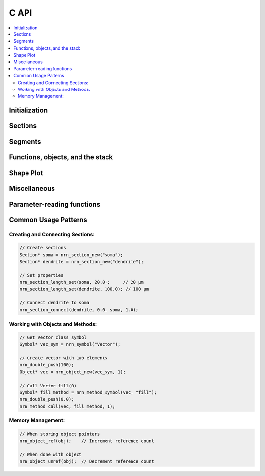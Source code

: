 C API
=====

.. contents::
    :local:
    :depth: 2

Initialization
--------------

.. c:function:: int nrn_init(int argc, const char** argv)

    Initialize the NEURON environment. This function must be called before using any other NEURON API functions.
    The initialization sets up the NEURON interpreter and internal data structures.

    :param argc: Argument count (should be at least 1, the name of the program)
    :param argv: Argument vector (length should be one longer than argc and end with ``nullptr``).
    :returns: 0 on success, non-zero on failure.

    **Usage Pattern:**

    This function is called at the beginning of a NEURON session. 
    The arguments are passed to the NEURON simulator as if it was launched with that argv.
    The first argument is typically the program name (e.g., "NEURON").
    Some error messages may include the program name.

    **Example:**
    
    .. code-block:: c++

        static std::array<const char*, 4> argv = {"NEURON", "-nogui", "-nopython", nullptr};

        if (nrn_init(3, argv.data()) != 0) {
            // handle initialization error
        }

.. c:function:: void nrn_stdout_redirect(int (*myprint)(int, char*))

    Redirect NEURON's stdout to a custom print function. This allows capturing NEURON's output
    and redirecting it to alternative destinations (e.g., Jupyter notebook or MATLAB command window).

    :param myprint: Function pointer for custom printing. The function should accept two parameters:
                    stream (1 for stdout, other values for stderr) and the message string.


    **Example:**
    
    .. code-block:: c
    
        int my_print_func(int stream, char* msg) {
            if (stream == 1) {
                printf("[STDOUT] %s", msg);
            } else {
                printf("[STDERR] %s", msg);
            }
            return 0;
        }
        
        nrn_stdout_redirect(my_print_func);


Sections
--------

.. c:function:: Section* nrn_section_new(const char* name)

    Create a new Section with the given name. Sections are the fundamental building blocks
    of NEURON morphologies, representing cable segments of neurons. HOC functions can
    see the Section name but they cannot be referred to directly in HOC like a Section created
    in HOC (i.e., they do not occupy the HOC namespace). The returned Section pointer is used
    in subsequent operations to reference the Section.

    :param name: Name of the new Section (must be unique within the model).
    :returns: Pointer to the newly created Section object.

    **C Usage:**
    
    .. code-block:: c
    
        Section* soma = nrn_section_new("soma");
        Section* dendrite = nrn_section_new("dendrite");

    **Python Equivalent:**
    
    .. code-block:: python
    
        from neuron import n
        soma = n.Section('soma')
        dendrite = n.Section('dendrite')

.. c:function:: void nrn_section_connect(Section* child_sec, double child_x, Section* parent_sec, double parent_x)

    Connect a child Section to a parent Section at specified locations. This defines
    the topological structure of the neuron. Typically, dendrites and axons
    are connected to the soma, and further branches are connected to primary dendrites.
    That is, the 0 end of the child is usually connected to the 1 end of the parent.

    :param child_sec: Pointer to the child Section to be connected.
    :param child_x: Connection point on child Section (must be either 0 or 1, but typically 0).
    :param parent_sec: Pointer to the parent Section.
    :param parent_x: Connection point on parent Section (any value between 0 and 1, but typically 1).


    **C Usage:**
    
    .. code-block:: c
    
        // Connect beginning of dendrite to end of soma
        nrn_section_connect(dendrite, 0.0, soma, 1.0);

    **Python Equivalent:**
    
    .. code-block:: python
    
        # Connect beginning of dendrite to end of soma
        dendrite.connect(soma(1))

.. c:function:: void nrn_section_length_set(Section* sec, double length)

    Set the length of a Section in microns.

    :param sec: Pointer to the Section.
    :param length: Length in microns.

    **C Usage:**
    
    .. code-block:: c
    
        nrn_section_length_set(soma, 20.0);    // Set soma length to 20 μm
        nrn_section_length_set(dendrite, 100.0); // Set dendrite length to 100 μm

    **Python Equivalent:**
    
    .. code-block:: python
    
        soma.L = 20    # Set soma length to 20 μm
        dendrite.L = 100   # Set dendrite length to 100 μm

.. c:function:: double nrn_section_length_get(Section* sec)

    Get the length of a Section in microns.

    :param sec: Pointer to the Section.
    :returns: Length of the Section in microns.

    **C Usage:**
    
    .. code-block:: c
    
        double length = nrn_section_length_get(soma);

    **Python Equivalent:**
    
    .. code-block:: python
    
        length = soma.L  # Get soma length

.. c:function:: double nrn_section_Ra_get(Section* sec)

    Get the axial resistance (Ra) of a Section in ohm⋅cm.
    Ra represents the resistance of the cytoplasm along the length of the Section.
    Lower values indicate better electrical connectivity.

    :param sec: Pointer to the Section.
    :returns: Axial resistance in ohm⋅cm.

    **C Usage:**
    
    .. code-block:: c

        double Ra = nrn_section_Ra_get(soma);
    
    .. note:: 

        Ra and rallbranch are Section level properties; they are not range variables
        and do not vary within a Section.

.. c:function:: void nrn_section_Ra_set(Section* sec, double val)

    Set the axial resistance (Ra) of a Section in ohm⋅cm.

    :param sec: Pointer to the Section.
    :param val: Axial resistance value in ohm⋅cm.

    **C Usage:**
    
    .. code-block:: c
    
        nrn_section_Ra_set(soma, 100.0);  // Set axial resistance to 100 ohm⋅cm

    **Python Equivalent:**
    
    .. code-block:: python
    
        soma.Ra = 100  # Set axial resistance to 100 ohm⋅cm

.. c:function:: double nrn_section_rallbranch_get(const Section* sec)

    Get the Rallbranch value of a Section. This is used in models with branching corrections.

    :param sec: Pointer to the Section.
    :returns: Rallbranch value.

    .. note:: 

        Ra and rallbranch are Section level properties; they are not range variables
        and do not vary within a Section.

.. c:function:: void nrn_section_rallbranch_set(Section* sec, double val)

    Set the Rallbranch value of a Section.

    :param sec: Pointer to the Section.
    :param val: Rallbranch value to set.

.. c:function:: char const* nrn_secname(Section* sec)

    Get the name of a Section.

    :param sec: Pointer to the Section.
    :returns: Null-terminated string containing the Section name.

    **Usage Pattern:**

    Used for debugging, logging, or displaying Section information.
    Inside of a loop, this is sometimes used to identify the Section category
    (e.g., does the Section name start with ``dend``? If so, maybe we have a special
    rule for how to handle dendrites), but that effect could also be obtained by
    using a SectionList.

    Once a Section has been created, its name cannot be changed.

    **C Usage:**
    
    .. code-block:: c
    
        const char* name = nrn_secname(soma);

    **Python Equivalent:**
    
    .. code-block:: python
    
        name = str(soma)

.. c:function:: void nrn_section_push(Section* sec)

    Push a Section onto the Section stack, making it the currently accessed Section.
    Many NEURON operations work on the currently accessed Section.

    :param sec: Pointer to the Section to push.

    **Usage Pattern:**

    Used when you need to perform operations that require a Section to be "currently accessed."
    Always pair with ``nrn_section_pop()`` to restore the previous state.

    A call to a NEURON function from Python with a ``sec=`` effectively pushes the Section,
    runs the function, and then pops the Section.

    **C Usage:**
    
    .. code-block:: c
    
        nrn_section_push(soma);           // Make soma current
        // Perform operations on the soma
        nrn_section_pop();                // Restore previous Section

    .. seealso::
    
        :c:func:`nrn_section_pop`

.. c:function:: void nrn_section_pop(void)

    Pop the top Section from the Section stack, restoring the previously accessed Section.

    **Usage Pattern:**

    Always used after ``nrn_section_push()`` to restore the Section stack state.

    .. seealso::
    
        :c:func:`nrn_section_push`

.. c:function:: void nrn_mechanism_insert(Section* sec, const Symbol* mechanism)

    Insert a density mechanism into a Section. 

    :param sec: Pointer to the target Section.
    :param mechanism: Symbol representing the mechanism to insert.

    **Usage Pattern:**
    Used to add biophysical properties to Sections. 
    Density mechanisms are present at all locations within the Section, but their
    properties (when specified as RANGE) may vary within the Section.
    Built-in mechanisms include 'pas' (passive) and 'hh' (Hodgkin-Huxley). 
    Others are available from many sources, including `ModelDB <https://modeldb.science>`_ 
    and `Channelpedia <https://channelpedia.epfl.ch>`_.

    **C Usage:**
    
    .. code-block:: c
    
        Symbol* pas_symbol = nrn_symbol("pas");
        nrn_mechanism_insert(soma, pas_symbol);  // Insert passive mechanism
        
        Symbol* hh_symbol = nrn_symbol("hh");
        nrn_mechanism_insert(soma, hh_symbol);   // Insert Hodgkin-Huxley mechanism

    **Python Equivalent:**
    
    .. code-block:: python
    
        soma.insert('pas')  # Insert passive mechanism; or alternatively soma.insert(n.pas)
        soma.insert('hh')   # Insert Hodgkin-Huxley mechanism
        
    .. seealso::
    
        :c:func:`nrn_symbol`    

.. c:function:: nrn_Item* nrn_allsec(void)

    Get all Sections in the current model.

    :returns: Pointer to a ``nrn_Item`` containing the list of all Sections.

    **Usage Pattern:**

    Used with :c:func:`nrn_sectionlist_iterator_new` to iterate over all Sections
    in the model, often for applying operations globally or for analysis purposes.
    This is equivalent to using ``n.allsec()`` in Python and shares the same caveats.
    In particular, future versions of the model may introduce new Sections whose
    properties would be different, so consider using specifically chosen SectionLists
    instead of looping over all Sections.

    **C Usage:**
    
    .. code-block:: c
    
        nrn_Item* all_sections = nrn_allsec();
        // Use iterator to process all sections
        SectionListIterator* iter = nrn_sectionlist_iterator_new(all_sections);
        while (!nrn_sectionlist_iterator_done(iter)) {
            Section* sec = nrn_sectionlist_iterator_next(iter);
            // Process Section
        }
        nrn_sectionlist_iterator_free(iter);

    **Python Equivalent:**
    
    .. code-block:: python
    
        for sec in n.allsec():
            # Process Section
            pass

.. c:function:: nrn_Item* nrn_sectionlist_data(const Object* obj)

    Given a NEURON ``SectionList`` object, return a ``nrn_Item*`` that can be used to
    loop over the Sections.

    :param obj: Pointer to a SectionList object.
    :returns: ``nrn_Item*`` suitable for iteration.

    The ``nrn_Item*`` returned can be used for loops in the same way as the ``all_sections`` variable in
    the example in :c:func:`nrn_allsec`.

.. c:function:: bool nrn_section_is_active(const Section* sec)

    Check if a Section is active (exists and is valid).

    :param sec: Pointer to the Section to check.
    :returns: ``true`` if the Section is active, ``false`` otherwise.

    **Usage Pattern:**

    Used for validation before performing operations on Sections, especially
    when Sections might have been deleted or are from external sources.
    Inactive Sections might arise if the Section has been explicitly deleted
    but is referenced in a SectionList. Each iteration over a SectionList
    checks for inactive Sections and removes them (they are not returned).
    Only after there are no references to a deleted Section will its memory be freed.

.. c:function:: void nrn_section_ref(Section* sec)

    Increase the Section's reference count. Sections with active references will
    not be free'd from memory.

    :param sec: Pointer to the Section to reference.

.. c:function:: void nrn_section_unref(Section* sec)

    Decrease the Section's reference count. Sections with active references will
    not be free'd from memory.

    :param sec: Pointer to the Section to unreference.

.. c:function:: Section* nrn_cas(void)

    Get the currently accessed Section (top of the Section stack).

    :returns: Pointer to the currently accessed Section, or NULL if stack is empty.

    **Usage Pattern:**

    Used to determine which Section is currently active for operations that
    depend on the Section stack state.

    **C Usage:**
    
    .. code-block:: c
    
        Section* current_sec = nrn_cas();  // Get currently accessed Section

    **Python Equivalent:**
    
    .. code-block:: python
    
        current_sec = n.cas()  # Get currently accessed Section


Segments
--------

.. c:function:: int nrn_nseg_get(const Section* sec)

    Get the number of segments in a Section. Segments are computational compartments
    within a Section used for numerical integration.

    :param sec: Pointer to the Section.
    :returns: Number of segments in the Section.

    **Usage Pattern:**

    The number of segments determines the spatial resolution of the simulation.
    More segments provide higher accuracy but increase computational cost.
    The number of segments is sometimes set based on the d-lambda rule.

    **C Usage:**
    
    .. code-block:: c
    
        int n_segments = nrn_nseg_get(soma);

    **Python Equivalent:**
    
    .. code-block:: python
    
        n_segments = soma.nseg  # Get number of segments

.. c:function:: void nrn_nseg_set(Section* sec, int nseg)

    Set the number of segments in a Section.

    :param sec: Pointer to the Section.
    :param nseg: Number of segments to set (must be ≥ 1).

    **Usage Pattern:**

    Typically set based on the d-lambda rule or manual specification for accuracy.
    Common values are 1, 3, 5, etc. (We recommend using odd numbers for nseg, so
    that there is always a node centered around the Section center. With an even number of segments,
    the center node would be at the border between two segments.)

    **C Usage:**
    
    .. code-block:: c
    
        nrn_nseg_set(soma, 1);     // Single compartment
        nrn_nseg_set(dendrite, 5); // Five compartments 

    **Python Equivalent:**
    
    .. code-block:: python
    
        soma.nseg = 1     # Single compartment
        dendrite.nseg = 5 # Five compartments

.. c:function:: void nrn_segment_diam_set(Section* sec, double x, double diam)

    Set the diameter of a segment (specified as normalized position x along the Section).

    :param sec: Pointer to the Section.
    :param x: Normalized position along Section (0.0 to 1.0).
    :param diam: Diameter in microns.

    **Usage Pattern:**

    Used to define the morphological shape of Sections. The diameter can vary
    along the length of a Section to model tapering dendrites or axons.

    **C Usage:**
    
    .. code-block:: c
    
        // Set at specific location
        nrn_segment_diam_set(soma, 0.5, 25.0);  // Set diameter at middle to 25 μm

        // Set diameter for all of dend uniformly
        int nseg = nrn_nseg_get(dend);
        for (int i = 0; i < nseg; i++) {
            double x = (i + 0.5) / nseg;
            nrn_segment_diam_set(dend, x, 10.0); // Set each segment diameter to 10 μm
        }

    **Python Equivalent:**
    
    .. code-block:: python
    
        # Set at specific location
        soma(0.5).diam = 25   # Set diameter at middle of Section

        # Set diameter everywhere
        dend.diam = 10
    
    .. warning::

        Setting segment diameters will have no effect if 3d points have been specified
        for that Section via ``pt3dadd``. To allow diameter specification after that,
        first call ``pt3dclear`` to remove the 3d points.

.. c:function:: double nrn_segment_diam_get(Section* sec, double x)

    Get the diameter of a segment at normalized position x along the Section.

    :param sec: Pointer to the Section.
    :param x: Normalized position along Section (0.0 to 1.0).
    :returns: Diameter in microns at the specified position.

    **C Usage:**
    
    .. code-block:: c
    
        double diameter = nrn_segment_diam_get(soma, 0.5);  // Get diameter at middle

    **Python Equivalent:**
    
    .. code-block:: python
    
        diameter = soma(0.5).diam  # Get diameter at middle of Section

.. c:function:: void nrn_rangevar_push(Symbol* sym, Section* sec, double x)

    Push a range variable for a Section at position x onto the NEURON stack.
    Range variables are properties that can vary along the length of a Section.

    :param sym: Symbol representing the range variable.
    :param sec: Pointer to the Section.
    :param x: Normalized position along Section (0.0 to 1.0).

    **Usage Pattern:**

    Push a range variable when it is the argument to a NEURON function/method call.
    For memory safety, use functions like this instead of passing around raw pointers.

    **Example:**

    .. code-block:: c
    
        // Push the range variable for soma(0.5).v onto the stack
        // Assumes soma is a Section* and we wish to record the voltage at 0.5 over time
        Symbol* sym = nrn_symbol("v");
        nrn_rangevar_push(sym, soma, 0.5);

        // Now you can use this pushed variable in a method call
        // For example, assume vec is a NEURON Vector Object*
        nrn_method_call(vec, "record", 1);  // Call record method with 1 argument (the pushed range variable)

.. c:function:: double nrn_rangevar_get(Symbol* sym, Section* sec, double x)

    Get the value of a range variable at position x in a Section.

    :param sym: Symbol representing the range variable.
    :param sec: Pointer to the Section.
    :param x: Normalized position along Section (0.0 to 1.0).
    :returns: Value of the range variable at the specified position.

    **Usage Pattern:**

    Used to read spatially distributed properties such as:
    - ``g_pas``: passive conductance
    - ``m_hh``: sodium channel gating variable
    - ``v``: membrane voltage

    **C Usage:**
    
    .. code-block:: c
            
        // Get membrane voltage
        Symbol* v_sym = nrn_symbol("v");
        double voltage = nrn_rangevar_get(v_sym, soma, 0.5);

    **Python Equivalent:**
    
    .. code-block:: python
    
        # Get membrane voltage
        voltage = soma(0.5).v

.. c:function:: void nrn_rangevar_set(Symbol* sym, Section* sec, double x, double value)

    Set the value of a range variable at position x in a Section.

    :param sym: Symbol representing the range variable.
    :param sec: Pointer to the Section.
    :param x: Normalized position along Section (0.0 to 1.0).
    :param value: Value to set for the range variable.

    **Usage Pattern:**

    Used to configure biophysical properties of Sections, such as:
    - Setting channel densities
    - Configuring passive properties
    - Initializing membrane voltages

    **C Usage:**
    
    .. code-block:: c
    
        // Set initial voltage
        Symbol* v_sym = nrn_symbol("v");
        nrn_rangevar_set(v_sym, soma, 0.5, -65.0);  // mV

        // Set passive conductance at all segments of dend
        Symbol* g_pas_sym = nrn_symbol("g_pas");
        int nseg = nrn_nseg_get(dend);
        for (int i = 0; i < nseg; i++) {
            double x = (i + 0.5) / nseg;
            nrn_rangevar_set(g_pas_sym, dend, x, 0.001); // 0.001 S/cm²
        }


    **Python Equivalent:**
    
    .. code-block:: python

        # Set initial voltage at the center of the soma
        soma(0.5).v = -65  # mV

        # Set passive conductance at all segments of dend
        for seg in dend:
            seg.g_pas = 0.001  # S/cm²


Functions, objects, and the stack
---------------------------------

.. c:function:: Symbol* nrn_symbol(const char* name)

    Get a symbol by name from NEURON's symbol table. Symbols represent variables,
    functions, mechanisms, and other named entities in NEURON.

    :param name: Name of the symbol to lookup.
    :returns: Pointer to the Symbol object, or NULL if not found.

    **Usage Pattern:**

    Used to access NEURON built-in functions, variables, and mechanisms by name.
    Symbols only need to be looked up once; the returned pointer can be reused.

    **C Usage:**
    
    .. code-block:: c
    
        // Access built-in NEURON functions
        Symbol* finitialize_sym = nrn_symbol("finitialize");
        nrn_double_push(-65.0);  // Push voltage argument
        nrn_function_call(finitialize_sym, 1);  // Initialize membrane voltage
        
        Symbol* fadvance_sym = nrn_symbol("fadvance");
        nrn_function_call(fadvance_sym, 0);  // Advance simulation by one time step

    **Python Equivalent:**
    
    .. code-block:: python
    
        # Access built-in NEURON functions
        n.finitialize(-65)  # Initialize membrane voltage
        n.fadvance()        # Advance simulation by one time step

.. c:function:: void nrn_symbol_push(Symbol* sym)

    Push a symbol onto the HOC execution stack.

    :param sym: Pointer to the symbol to push.

.. c:function:: int nrn_symbol_type(const Symbol* sym)

    Get the type of a symbol (e.g., function, variable, mechanism).

    :param sym: Pointer to the symbol.
    :returns: Integer representing the symbol type.

    **Usage Pattern:**

    Used to determine what kind of entity a symbol represents before
    performing type-specific operations. For example, the MATLAB interface
    uses this as part of dynamically generating the interface.

.. c:function:: int nrn_symbol_subtype(const Symbol* sym)

    Get the subtype of a symbol, providing more detailed classification.

    :param sym: Pointer to the symbol.
    :returns: Integer representing the symbol subtype.

    The meanings of the symbol subtype code depends on the symbol type.
    For example, ``t`` is a built-in double variable and has a different subtype
    than a user-created double variable.

.. c:function:: double* nrn_symbol_dataptr(const Symbol* sym)

    Get a pointer to the data for a symbol (for variables).

    :param sym: Pointer to the symbol.
    :returns: Pointer to the symbol's data, or NULL if not applicable.

    **Usage Pattern:**

    Provides direct access to variable data for efficient reading/writing.
    e.g., use this for getting/setting the value of ``t`` (time).

.. c:function:: bool nrn_symbol_is_array(const Symbol* sym)

    Check if a symbol represents an array.

    :param sym: Pointer to the symbol.
    :returns: true if the symbol is an array, false otherwise.

    **Usage Pattern:**

    Used to determine if special array access methods are needed.
    For example, :class:`VClamp` objects have an array of ``amp`` values.

.. c:function:: void nrn_double_push(double val)

    Push a double value onto the NEURON execution stack.

    :param val: Double value to push.

    **Usage Pattern:**

    Used when preparing arguments for function/method calls.

.. c:function:: double nrn_double_pop(void)

    Pop a double value from the NEURON stack.

    :returns: Double value from the top of the stack.

    **Usage Pattern:**

    Used to retrieve function/method return values.

.. c:function:: void nrn_double_ptr_push(double* addr)

    Push a pointer to a double onto the stack.

    :param addr: Pointer to double to push.

    **Usage Pattern:**

    Used for passing references to variables that can be modified by functions.
    These pointers can be to variables from NEURON or to local variables.

.. c:function:: double* nrn_double_ptr_pop(void)

    Pop a pointer to a double from the stack.

    :returns: Pointer to double from the top of the stack.

    .. warning::

        Using pointers risks dereferencing invalid memory if the pointer is not valid.
        Prefer other strategies for memory safety.

.. c:function:: void nrn_str_push(char** str)

    Push a string onto the stack.

    :param str: Pointer to string pointer to push.

    **C++ Usage:**

    .. code-block:: C++

        // Load stdrun.hoc using the NEURON API
        std::string filename = "stdrun.hoc";
        char* cstr = const_cast<char*>(filename.c_str());
        nrn_str_push(&cstr);
        Symbol* load_file_sym = nrn_symbol("load_file");
        nrn_function_call(load_file_sym, 1);
    
    **Python Equivalent:**

    .. code-block:: python
    
        # Load stdrun.hoc using the NEURON API (Python version)
        n.load_file("stdrun.hoc")

.. c:function:: char** nrn_str_pop(void)

    Pop a string from the stack.

    :returns: Pointer to string pointer from the top of the stack.

    **Usage Pattern:**

    Used to retrieve function/method return values.

.. c:function:: void nrn_int_push(int i)

    Push an integer onto the stack.

    :param i: Integer value to push.

    .. warning::

        Most NEURON functions expect doubles not ints and may fail if an int is pushed instead.

.. c:function:: int nrn_int_pop(void)

    Pop an integer from the stack.

    :returns: Integer value from the top of the stack.

    **Usage Pattern:**

    Used to retrieve function/method return values.

    .. warning::

        Most NEURON functions when accessed through the API return doubles not ints and may fail if an int is pushed instead.
        This is true even for functions that return an integer value in Python.

.. c:function:: void nrn_object_push(Object* obj)

    Push an object onto the stack.

    :param obj: Pointer to object to push.

    **Usage Pattern:**

    Used when passing objects as arguments to functions or methods.

.. c:function:: Object* nrn_object_pop(void)

    Pop an object from the stack.

    :returns: Pointer to object from the top of the stack.

    **Usage Pattern:**

    Used to retrieve function/method return values. Use :c:func:`nrn_stack_type` to check the type
    before popping, or use the type of the function/method to know the expected return type in
    advance.

.. c:function:: nrn_stack_types_t nrn_stack_type(void)

    Get the type of the value on top of the stack without removing it.

    :returns: Enumeration value indicating the stack top type.

    **Usage Pattern:**

    Used for type checking before popping values to ensure correct handling.

    .. seealso::
    
        :c:func:`nrn_stack_type_name`, 
        :c:func:`nrn_double_pop`,
        :c:func:`nrn_double_ptr_pop`,
        :c:func:`nrn_int_pop`,
        :c:func:`nrn_object_pop`,
        :c:func:`nrn_str_pop`

.. c:function:: char const* nrn_stack_type_name(nrn_stack_types_t id)

    Get the name of a stack type as a human-readable string.

    :param id: Stack type enumeration value.
    :returns: String representation of the stack type.


.. c:function:: Object* nrn_object_new(Symbol* sym, int narg)

    Create a new object instance of the type represented by the symbol.

    :param sym: Symbol representing the object class/type.
    :param narg: Number of constructor arguments on the stack.
    :returns: Pointer to the newly created object.

    **Usage Pattern:**

    Used to instantiate NEURON objects like :class:`Vector`, :class:`NetCon`, :class:`SEClamp`, etc.
    Constructor arguments must be pushed onto the stack before calling.

    **C Usage:**
    
    .. code-block:: c
    
        // Create NEURON Vector with 100 elements
        Symbol* vec_sym = nrn_symbol("Vector");
        nrn_double_push(100);
        Object* vec = nrn_object_new(vec_sym, 1);
        
        // Create current clamp at soma
        Symbol* iclamp_sym = nrn_symbol("IClamp");
        nrn_object_push((Object*)soma);  // Push soma as object
        nrn_double_push(0.0);            // Push location (0.0)
        Object* iclamp = nrn_object_new(iclamp_sym, 2);

    **Python Equivalent:**
    
    .. code-block:: python
    
        # Create NEURON objects
        vec = n.Vector(100)           # Vector with 100 elements
        iclamp = n.IClamp(soma(0))    # Current clamp at soma

.. c:function:: Symbol* nrn_method_symbol(const Object* obj, const char* name)

    Get a method symbol from an object by name.

    :param obj: Pointer to the object.
    :param name: Name of the method to lookup.
    :returns: Pointer to the method symbol, or NULL if not found.

    **Usage Pattern:**

    Used to access object methods dynamically; essential for method calls.
    See :c:func:`nrn_method_call` for an example.

.. c:function:: void nrn_method_call(Object* obj, Symbol* method_sym, int narg)

    Call a method on a NEURON object.

    :param obj: Pointer to the object.
    :param method_sym: Symbol representing the method to call.
    :param narg: Number of arguments on the stack.

    **Usage Pattern:**

    Used to invoke object methods. Arguments must be pushed onto the stack
    before calling. Return values (if any) are left on the stack.

    **C Usage:**
    
    .. code-block:: c
    
        // Resize vector to 200 elements
        Symbol* resize_method = nrn_method_symbol(vec, "resize");
        nrn_double_push(200);
        nrn_method_call(vec, resize_method, 1);
        Object* returned_obj = nrn_object_pop();
        
        // Fill vector with zeros
        Symbol* fill_method = nrn_method_symbol(vec, "fill");
        nrn_double_push(0.0);
        nrn_method_call(vec, fill_method, 1);
        Object* returned_obj2 = nrn_object_pop();
        
        // Get vector size
        Symbol* size_method = nrn_method_symbol(vec, "size");
        nrn_method_call(vec, size_method, 0);
        double length = nrn_double_pop();

    **Python Equivalent:**
    
    .. code-block:: python
    
        vec.resize(200)     # Resize vector to 200 elements
        vec.fill(0)         # Fill vector with zeros
        length = vec.size() # Get vector size

    .. warning::

        This function raises a C++ exception on error which cannot be
        caught in pure C. An exception-free variant for use in C is
        :func:`nrn_method_call_nothrow`.

.. c:function:: void nrn_function_call(Symbol* sym, int narg)

    Call a function by symbol.

    :param sym: Symbol representing the function to call.
    :param narg: Number of arguments on the stack.

    **Usage Pattern:**

    Used to call global functions and built-in NEURON functions.
    Arguments must be prepared on the stack before calling.

    **C Usage:**

    .. code-block:: c

        // Call finitialize(-65)
        Symbol* finitialize_sym = nrn_symbol("finitialize");
        nrn_double_push(-65.0);  // Push argument
        nrn_function_call(finitialize_sym, 1);

    .. code-block:: c

        // Call fadvance()
        Symbol* fadvance_sym = nrn_symbol("fadvance");
        nrn_function_call(fadvance_sym, 0);

    **Python Equivalent:**

    .. code-block:: python

        n.finitialize(-65)  # Initialize membrane voltage
        n.fadvance()        # Advance simulation by one time step
    
    .. warning::

        This function raises a C++ exception on error which cannot be
        caught in pure C. An exception-free variant for use in C is
        :func:`nrn_function_call_nothrow`.

.. c:function:: int nrn_method_call_nothrow(Object* obj, Symbol* method_sym, int narg, char* error_msg, size_t error_msg_size)

    Call a method on a NEURON object without throwing exceptions.

    :param obj: Pointer to the object.
    :param method_sym: Symbol representing the method to call.
    :param narg: Number of arguments on the stack.
    :param error_msg: Buffer to store error message if call fails.
    :param error_msg_size: Size of the error message buffer.
    :returns: 0 on success, non-zero on error.

    **Usage Pattern:**

    Used to invoke object methods with error handling. Arguments must be pushed onto the stack
    before calling. Return values (if any) are left on the stack. Unlike :c:func:`nrn_method_call`,
    this function returns an error code instead of throwing exceptions, making it suitable for
    use in pure C code or via ``ctypes``.

    **C Usage:**
    
    .. code-block:: c
    
        char error_buffer[256];
        
        // Resize vector to 200 elements
        Symbol* resize_method = nrn_method_symbol(vec, "resize");
        nrn_double_push(200);
        int result = nrn_method_call_nothrow(vec, resize_method, 1, 
                                             error_buffer, sizeof(error_buffer));
        if (result != 0) {
            fprintf(stderr, "Resize failed: %s\n", error_buffer);
            return -1;
        }
        Object* returned_obj = nrn_object_pop();
        
        // Fill vector with zeros
        Symbol* fill_method = nrn_method_symbol(vec, "fill");
        nrn_double_push(0.0);
        result = nrn_method_call_nothrow(vec, fill_method, 1, 
                                         error_buffer, sizeof(error_buffer));
        if (result != 0) {
            fprintf(stderr, "Fill failed: %s\n", error_buffer);
            return -1;
        }
        Object* returned_obj2 = nrn_object_pop();
        
        // Get vector size
        Symbol* size_method = nrn_method_symbol(vec, "size");
        result = nrn_method_call_nothrow(vec, size_method, 0, 
                                         error_buffer, sizeof(error_buffer));
        if (result != 0) {
            fprintf(stderr, "Size method failed: %s\n", error_buffer);
            return -1;
        }
        double length = nrn_double_pop();

    **Python Equivalent:**
    
    .. code-block:: python
    
        vec.resize(200)     # Resize vector to 200 elements
        vec.fill(0)         # Fill vector with zeros
        length = vec.size() # Get vector size

.. c:function:: int nrn_function_call_nothrow(Symbol* sym, int narg, char* error_msg, size_t error_msg_size)

    Call a function by symbol without throwing exceptions.

    :param sym: Symbol representing the function to call.
    :param narg: Number of arguments on the stack.
    :param error_msg: Buffer to store error message if call fails.
    :param error_msg_size: Size of the error message buffer.
    :returns: 0 on success, non-zero on error.

    **Usage Pattern:**

    Used to call global functions and built-in NEURON functions with error handling.
    Arguments must be prepared on the stack before calling. Unlike :c:func:`nrn_function_call`,
    this function returns an error code instead of throwing exceptions, making it suitable for
    use in pure C code or via ``ctypes``.

    **C Usage:**

    .. code-block:: c

        char error_buffer[256];
        
        // Call finitialize(-65)
        Symbol* finitialize_sym = nrn_symbol("finitialize");
        nrn_double_push(-65.0);  // Push argument
        int result = nrn_function_call_nothrow(finitialize_sym, 1, 
                                               error_buffer, sizeof(error_buffer));
        if (result != 0) {
            fprintf(stderr, "finitialize failed: %s\n", error_buffer);
            return -1;
        }

    .. code-block:: c

        // Call fadvance()
        Symbol* fadvance_sym = nrn_symbol("fadvance");
        result = nrn_function_call_nothrow(fadvance_sym, 0, 
                                           error_buffer, sizeof(error_buffer));
        if (result != 0) {
            fprintf(stderr, "fadvance failed: %s\n", error_buffer);
            return -1;
        }

    **Python Equivalent:**

    .. code-block:: python

        n.finitialize(-65)  # Initialize membrane voltage
        n.fadvance()        # Advance simulation by one time step

.. c:function:: void nrn_object_ref(Object* obj)

    Increment the reference count of an object.

    :param obj: Pointer to the object.

    **Usage Pattern:**

    Used for memory management. When storing object pointers, increment
    the reference count to prevent premature deletion. Decrement when done.

    .. note::

        Objects are automatically deleted when their reference count reaches zero.
        Always match ``nrn_object_ref()`` with a corresponding ``nrn_object_unref()`` call
        to prevent memory leaks.
    
    .. seealso::
    
        :c:func:`nrn_object_unref`

.. c:function:: void nrn_object_unref(Object* obj)

    Decrement the reference count of an object. When the count reaches zero,
    the object is automatically deleted.

    :param obj: Pointer to the object.

    **Usage Pattern:**

    Used for memory management. Always match with previous ``nrn_object_ref()``
    calls to prevent segmentation faults from premature deletion.

    .. seealso::

        :c:func:`nrn_object_ref`

.. c:function:: char const* nrn_class_name(const Object* obj)

    Get the class name of an object.

    :param obj: Pointer to the object.
    :returns: String containing the class name.

    **Usage Pattern:**

    Used for type identification, debugging, and polymorphic operations.

    **C Usage:**
    
    .. code-block:: c
    
        const char* class_name = nrn_class_name(obj);

    **Python Equivalent:**
    
    .. code-block:: python
    
        class_name = obj.hname().split('[')[0]

.. c:function:: bool nrn_prop_exists(const Object* obj)

    Check if properties exist for an object. Properties might not exist if the object
    is a point process that has not been placed into a Section.

    :param obj: Pointer to the object.
    :returns: true if the object has properties, false otherwise.

    **Usage Pattern:**

    Used for validation before attempting property access operations (getting/setting).
    Attempting to access properties (e.g., an :class:`IClamp` object's ``amp``) of a point process
    that has not been placed into a Section will result in a segmentation fault (so check with this
    function first).

.. c:function:: double nrn_distance(Section* sec0, double x0, Section* sec1, double x1)

    Compute the distance between two points in potentially different sections along the neuron.
    This calculates the path length through the dendritic tree between the specified points.

    :param sec0: Pointer to the first Section.
    :param x0: Normalized position in first Section (0.0 to 1.0).
    :param sec1: Pointer to the second Section.
    :param x1: Normalized position in second Section (0.0 to 1.0).
    :returns: Distance in microns along the morphological path.

    **Usage Pattern:**

    Used for spatial analysis, determining non-uniform ion channel conductances (e.g., in
    CA1 Pyramidal neurons the A current might increase with distance from the soma),
    calculating electrotonic distance, or determining
    the morphological distance between synapses and recording sites.

    **C Usage:**
    
    .. code-block:: c
    
        // Calculate distance from soma center to dendrite tip
        double dist = nrn_distance(soma, 0.5, dendrite, 1.0);

    **Python Equivalent:**
    
    .. code-block:: python
    
        # Calculate distance from soma center to dendrite tip
        dist = n.distance(soma(0.5), dendrite(1.0))
    

    .. note::

        This function exists to avoid having to set a global reference point when using
        :func:`distance`.

Shape Plot
----------

.. c:function:: ShapePlotInterface* nrn_get_plotshape_interface(Object* ps)

    Get the shape plot interface from a PlotShape object. This provides access
    to the internal plotting data and configuration.

    :param ps: Pointer to a PlotShape object.
    :returns: Pointer to the ShapePlotInterface.

    **Usage Pattern:**

    Used by plotting functions to extract morphological and variable
    data for visualization. The specific data may be queried with other functions,
    described below.

    **C Usage:**
    
    .. code-block:: c
    
        Symbol* plotshape_sym = nrn_symbol("PlotShape");
        Object* ps = nrn_object_new(plotshape_sym, 0);
        
        // Set variable to plot
        char const* var_name = "v";
        Symbol* variable_method = nrn_method_symbol(ps, "variable");
        nrn_str_push((char**)&var_name);
        nrn_method_call(ps, variable_method, 1);
        
        // Extract plot data
        ShapePlotInterface* spi = nrn_get_plotshape_interface(ps);

    **Python Equivalent:**
    
    .. code-block:: python
    
        ps = n.PlotShape(False)
        ps.variable('v')     # Set variable to plot
        # Data extraction would need custom implementation

.. c:function:: Object* nrn_get_plotshape_section_list(ShapePlotInterface* spi)

    Get the Section list from a shape plot interface.

    :param spi: Pointer to the ShapePlotInterface.
    :returns: Pointer to the Object representing the Section list.

    .. seealso::

        :c:func:`nrn_sectionlist_data`

.. c:function:: const char* nrn_get_plotshape_varname(ShapePlotInterface* spi)

    Get the variable name used in a shape plot.

    :param spi: Pointer to the ShapePlotInterface.
    :returns: String containing the variable name.

.. c:function:: float nrn_get_plotshape_low(ShapePlotInterface* spi)

    Get the lower bound for color scaling in a shape plot.

    :param spi: Pointer to the ShapePlotInterface.
    :returns: Lower bound value for color mapping.

.. c:function:: float nrn_get_plotshape_high(ShapePlotInterface* spi)

    Get the upper bound for color scaling in a shape plot.

    :param spi: Pointer to the ShapePlotInterface.
    :returns: Upper bound value for color mapping.


Miscellaneous
-------------

.. c:function:: int nrn_hoc_call(char const* command)

    Execute a HOC command string. HOC is NEURON's built-in scripting language.

    :param command: Null-terminated string containing the HOC command.
    :returns: Status code

    **Usage Pattern:**

    Provides a way to execute arbitrary NEURON/HOC commands from C code.
    Useful for operations not directly exposed through the C API.

    **C Usage:**
    
    .. code-block:: c
    
        nrn_hoc_call("topology()");           // Display topology
        nrn_hoc_call("forall psection()");    // Print all sections
        nrn_hoc_call("celsius = 37");         // Set temperature

    **Python Equivalent:**
    
    .. code-block:: python
    
        n('topology()')           # Display topology
        n('forall psection()')    # Print all sections
        n.celsius = 37            # Set temperature

    .. note::

        When constructing language bindings for NEURON, support for ``nrn_hoc_call`` is an
        important function, because it allows you to see the effects of each newly added
        feature and it provides a validation comparison.

.. c:function:: SectionListIterator* nrn_sectionlist_iterator_new(nrn_Item* my_sectionlist)

    Create a new Section list iterator for traversing a list of sections.

    :param my_sectionlist: Pointer to the Section list data.
    :returns: Pointer to the new SectionListIterator.

    **Usage Pattern:**

    Used to iterate over collections of sections efficiently. Essential for
    operations that need to process all sections or subsets.

    See :c:func:`nrn_allsec` for an example of iterating over all sections.

.. c:function:: void nrn_sectionlist_iterator_free(SectionListIterator* sl)

    Free a Section list iterator and release associated resources.

    :param sl: Pointer to the SectionListIterator to free.

    **Usage Pattern:**

    Always call after finishing Section list iteration to prevent memory leaks.

    See :c:func:`nrn_allsec` for an example of iterating over all sections.

.. c:function:: Section* nrn_sectionlist_iterator_next(SectionListIterator* sl)

    Get the next Section from a Section list iterator.

    :param sl: Pointer to the SectionListIterator.
    :returns: Pointer to the next Section.

    **Usage Pattern:**

    Used in loops to process each Section in a list sequentially.

    Before calling, check with :c:func:`nrn_sectionlist_iterator_done` to ensure
    there are more sections to process.

    See :c:func:`nrn_allsec` for an example of iterating over all sections.

.. c:function:: int nrn_sectionlist_iterator_done(SectionListIterator* sl)

    Check if the Section list iterator has finished iterating.

    :param sl: Pointer to the SectionListIterator.
    :returns: Non-zero if iteration is complete, 0 otherwise.

    **Usage Pattern:**

    Used as a loop termination condition.

    **Example iteration pattern:**
    
    .. code-block:: c
    
        SectionListIterator* iter = nrn_sectionlist_iterator_new(section_list);
        while (!nrn_sectionlist_iterator_done(iter)) {
            Section* sec = nrn_sectionlist_iterator_next(iter);
            // Process Section
        }
        nrn_sectionlist_iterator_free(iter);

.. c:function:: SymbolTableIterator* nrn_symbol_table_iterator_new(Symlist* my_symbol_table)

    Create a new symbol table iterator for traversing symbols.

    :param my_symbol_table: Pointer to the symbol table.
    :returns: Pointer to the new SymbolTableIterator.

    **Usage Pattern:**

    Used to iterate over NEURON's symbol tables to discover available
    functions, variables, and mechanisms. This allows language bindings to dynamically
    discover the NEURON interface, including user-defined functions added during runtime.

    **C++ Usage:**

    .. code-block:: C++
    
        // Retrieve the global and top-level symbol tables
        auto global_symtable = nrn_global_symbol_table();
        auto top_level_symtable = nrn_top_level_symbol_table();
        std::string result;

        // Iterate over both symbol tables
        for (auto symtable : {global_symtable, top_level_symtable}) {
            // Create an iterator for the current symbol table
            auto iter = nrn_symbol_table_iterator_new(symtable);

            // Loop through all symbols in the table
            while (!nrn_symbol_table_iterator_done(iter)) {
                // Get symbol
                Symbol* sym = nrn_symbol_table_iterator_next(iter);

                // Retrieve the symbol name and its type/subtype
                const char* name = nrn_symbol_name(sym);
                int type = nrn_symbol_type(sym);
                int subtype = nrn_symbol_subtype(sym);

                std::cout << "Symbol: " << name 
                        << ", Type: " << type 
                        << ", Subtype: " << subtype << std::endl;
            }

            // Free the iterator after use
            nrn_symbol_table_iterator_free(iter);
        }


    .. seealso::

        :c:func:`nrn_global_symbol_table`, :c:func:`nrn_top_level_symbol_table`

.. c:function:: void nrn_symbol_table_iterator_free(SymbolTableIterator* st)

    Free a symbol table iterator.

    :param st: Pointer to the SymbolTableIterator to free.

    See :c:func:`nrn_symbol_table_iterator_new` for example usage.

.. c:function:: Symbol* nrn_symbol_table_iterator_next(SymbolTableIterator* st)

    Get the next symbol from a symbol table iterator.

    :param st: Pointer to the SymbolTableIterator.
    :returns: Pointer to the next Symbol.

    Be sure to check with :c:func:`nrn_symbol_table_iterator_done` before calling;
    this does not return NULL when done.

    See :c:func:`nrn_symbol_table_iterator_new` for example usage.


.. c:function:: int nrn_symbol_table_iterator_done(SymbolTableIterator* st)

    Check if the symbol table iterator has finished iterating.

    :param st: Pointer to the SymbolTableIterator.
    :returns: Non-zero if iteration is complete, 0 otherwise.

    See :c:func:`nrn_symbol_table_iterator_new` for example usage.

.. c:function:: int nrn_vector_capacity(const Object* vec)

    Get the capacity (allocated size) of a vector object.

    :param vec: Pointer to the Vector object.
    :returns: Capacity of the vector.

    **Usage Pattern:**

    Used for memory management and optimization when working with vectors.

.. c:function:: double* nrn_vector_data(Object* vec)

    Get direct access to the data array of a vector object.

    :param vec: Pointer to the Vector object.
    :returns: Pointer to the internal data array.

    **Usage Pattern:**

    Provides efficient access to vector data for bulk operations without
    going through the object interface.

    In language bindings, it may be possible to use this pointer to create
    a more native view into the data (e.g., in Python, a numpy array can be
    initialized from a pointer and a size, so the numpy array can directly
    be used to work with the Vector's data).

    **C Usage:**
    
    .. code-block:: c
    
        double* vec_data = nrn_vector_data(vec);  // Get vector data pointer

        // directly access elements
        for (int i = 0; i < 100; i++) {
            vec_data[i] = i * 0.1;  // Set values
        }

.. c:function:: double nrn_property_get(const Object* obj, const char* name)

    Get a property value from an object by name.

    :param obj: Pointer to the object.
    :param name: Name of the property.
    :returns: Value of the property.

    **Usage Pattern:**

    Used to read object properties dynamically by name. Essential for
    generic property access.

    **C Usage:**
    
    .. code-block:: c
    
        double amp = nrn_property_get(iclamp, "amp");      // Get current clamp amplitude
        double dur = nrn_property_get(iclamp, "dur");      // Get current clamp duration

    **Python Equivalent:**
    
    .. code-block:: python
    
        amp = iclamp.amp      # Get current clamp amplitude
        dur = iclamp.dur      # Get current clamp duration

.. c:function:: double nrn_property_array_get(const Object* obj, const char* name, int i)

    Get a value from a property array by index.

    :param obj: Pointer to the object.
    :param name: Name of the property array.
    :param i: Index into the array (0-based).
    :returns: Value at the specified index.

    **Usage Pattern:**

    Used for properties that are arrays.

    **C Usage:**

    .. code-block:: c
    
        double amp0 = nrn_property_array_get(vclamp, "amp", 0);  // Get first amplitude
        double amp1 = nrn_property_array_get(vclamp, "amp", 1);  // Get second amplitude

    **Python Equivalent:**

    .. code-block:: python
    
        amp0 = vclamp.amp[0]  # Get first amplitude
        amp1 = vclamp.amp[1]  # Get second amplitude

.. c:function:: void nrn_property_set(Object* obj, const char* name, double value)

    Set a property value on an object.

    :param obj: Pointer to the object.
    :param name: Name of the property.
    :param value: Value to set.

    **C Usage:**
    
    .. code-block:: c
    
        nrn_property_set(iclamp, "amp", 0.1);      // Set current amplitude to 0.1 nA
        nrn_property_set(iclamp, "del", 100.0);    // Set delay to 100 ms

    **Python Equivalent:**
    
    .. code-block:: python
    
        iclamp.amp = 0.1      # Set current amplitude to 0.1 nA
        iclamp.delay = 100    # Set delay to 100 ms

.. c:function:: void nrn_property_array_set(Object* obj, const char* name, int i, double value)

    Set a value in a property array.

    :param obj: Pointer to the object.
    :param name: Name of the property array.
    :param i: Index into the array (0-based).
    :param value: Value to set at the specified index.

.. c:function:: void nrn_property_push(Object* obj, const char* name)

    Push a property value onto the NEURON stack.

    :param obj: Pointer to the object.
    :param name: Name of the property.

    **Usage Pattern:**
    
    This allows the equivalent of the Python ``vec.play(iclamp._ref_amp, tvec, True)`` which
    is how NEURON can implement non-square-wave current clamps. Here ``iclamp._ref_amp`` is a reference
    to the ``amp`` property of the ``IClamp`` object.

.. c:function:: void nrn_property_array_push(Object* obj, const char* name, int i)

    Push a property array element onto the NEURON stack.

    :param obj: Pointer to the object.
    :param name: Name of the property array.
    :param i: Index into the array (0-based).

.. c:function:: char const* nrn_symbol_name(const Symbol* sym)

    Get the name of a symbol as a string.

    :param sym: Pointer to the symbol.
    :returns: String containing the symbol name.

    **Usage Pattern:**

    Used for debugging, introspection, and dynamic symbol handling.

    See :c:func:`nrn_symbol_table_iterator_new` for an example of iterating over symbols,
    which uses this function to get the symbol names.

.. c:function:: Symlist* nrn_symbol_table(const Symbol* sym)

    Get the symbol table that contains a symbol.

    :param sym: Pointer to the symbol.
    :returns: Pointer to the containing symbol table.

.. c:function:: Symlist* nrn_global_symbol_table(void)

    Get the global symbol table containing built-in NEURON functions and variables.

    :returns: Pointer to the global symbol table.

    See :c:func:`nrn_symbol_table_iterator_new` for an example of iterating over the
    global symbol table.

.. c:function:: Symlist* nrn_top_level_symbol_table(void)

    Get the top-level symbol table containing user-defined symbols.

    :returns: Pointer to the top-level symbol table.

.. c:function:: int nrn_symbol_array_length(const Symbol* sym)

    Get the length of a symbol array.

    :param sym: Pointer to the symbol.
    :returns: Length of the array, or 1 for non-arrays.

.. c:function:: void nrn_register_function(void (*proc)(), const char* func_name, int type)

    Register a C function to be callable from NEURON/HOC.

    :param proc: Pointer to the C function.
    :param func_name: Name by which the function will be known in NEURON.
    :param type: Function type identifier.

    **Usage Pattern:**

    Used to extend NEURON with custom C functions that can be called
    from HOC; for example, the MATLAB interface uses this to provide an ``nrn_matlab``
    function to HOC. Furtherore, this allows callback functions into a language binding,
    allowing, for example, callbacks in :meth:`CVode.event` or :class:`FInitializeHandler`.

    The function should end by calling :c:func:`nrn_hoc_ret()` and pushing its result to the stack.

.. c:function:: void nrn_hoc_ret(void)

    Return from a HOC function call.

    **Usage Pattern:**

    Used in custom functions registered with :c:func:`nrn_register_function()`
    to signal completion of execution.


Parameter-reading functions
---------------------------

.. c:function:: Object** nrn_objgetarg(int arg)

    Get an object argument from the NEURON stack during function execution.

    :param arg: Argument index (1-indexed).
    :returns: Pointer to pointer to the object argument.

    **Usage Pattern:**

    Used in custom functions registered with NEURON to access object
    arguments passed from NEURON/HOC.

    If it is not known that there is an argument at the specified index,
    use :c:func:`nrn_ifarg` to check before calling this function.

    If the type of the argument is not known in advance, use
    :c:func:`nrn_is_object_arg` to check before calling this function.

    **Example:**
    
    .. code-block:: c
    
        // In a custom function
        Object** obj_ptr = nrn_objgetarg(1);  // Get first object argument
        if (obj_ptr && *obj_ptr) {
            // Use the object
        }

.. c:function:: char* nrn_gargstr(int arg)

    Get a string argument from the NEURON stack during function execution.

    :param arg: Argument index (1-indexed).
    :returns: Pointer to the string argument.

    **Usage Pattern:**

    Used in custom functions registered with NEURON to access string
    arguments passed from NEURON/HOC.

    If it is not known that there is an argument at the specified index,
    use :c:func:`nrn_ifarg` to check before calling this function.

    If the type of the argument is not known in advance, use
    :c:func:`nrn_is_str_arg` to check before calling this function.

    **Example:**
    
    .. code-block:: c
    
        char* filename = nrn_gargstr(1);  // Get first string argument

.. c:function:: double* nrn_getarg(int arg)

    Get a double argument from the NEURON stack during function execution.

    :param arg: Argument index (1-indexed).
    :returns: Pointer to the double argument.

    **Usage Pattern:**

    Used in custom functions registered with NEURON to access double
    arguments passed from NEURON/HOC.

    If it is not known that there is an argument at the specified index,
    use :c:func:`nrn_ifarg` to check before calling this function.

    If the type of the argument is not known in advance, use
    :c:func:`nrn_is_double_arg` to check before calling this function.

    **Example:**
    
    .. code-block:: c
    
        double value = *nrn_getarg(1);  // Get first double argument

.. c:function:: FILE* nrn_obj_file_arg(int i)

    Get a file argument from the HOC stack during function execution.

    :param i: Argument index (1-indexed).
    :returns: Pointer to the FILE object.

    **Usage Pattern:**

    Used when custom functions need to work with file objects passed
    from NEURON/HOC.

.. c:function:: bool nrn_ifarg(int arg)

    Check if an argument exists at the specified position.

    :param arg: Argument index (1-indexed).
    :returns: true if argument exists, false otherwise.

    **Usage Pattern:**

    Used to implement optional parameters in custom functions.

    **Example:**
    
    .. code-block:: c
    
        if (nrn_ifarg(2)) {
            // Second argument was provided
            optional_param = *nrn_getarg(2);
        } else {
            // Use default value
            optional_param = default_value;
        }

.. c:function:: bool nrn_is_object_arg(int arg)

    Check if an argument is an object.

    :param arg: Argument index (1-indexed).
    :returns: true if argument is an object, false otherwise.

.. c:function:: bool nrn_is_str_arg(int arg)

    Check if an argument is a string.

    :param arg: Argument index (1-indexed).
    :returns: true if argument is a string, false otherwise.

.. c:function:: bool nrn_is_double_arg(int arg)

    Check if an argument is a double.

    :param arg: Argument index (1-indexed).
    :returns: true if argument is a double, false otherwise.

.. c:function:: bool nrn_is_pdouble_arg(int arg)

    Check if an argument is a pointer to double (reference parameter).

    :param arg: Argument index (1-indexed).
    :returns: true if argument is a pointer to double, false otherwise.



Common Usage Patterns
---------------------


Creating and Connecting Sections:
~~~~~~~~~~~~~~~~~~~~~~~~~~~~~~~~~

.. code-block:: c

   // Create sections
   Section* soma = nrn_section_new("soma");
   Section* dendrite = nrn_section_new("dendrite");
   
   // Set properties
   nrn_section_length_set(soma, 20.0);     // 20 μm
   nrn_section_length_set(dendrite, 100.0); // 100 μm
   
   // Connect dendrite to soma
   nrn_section_connect(dendrite, 0.0, soma, 1.0);

Working with Objects and Methods:
~~~~~~~~~~~~~~~~~~~~~~~~~~~~~~~~~

.. code-block:: c

   // Get Vector class symbol
   Symbol* vec_sym = nrn_symbol("Vector");
   
   // Create Vector with 100 elements
   nrn_double_push(100);
   Object* vec = nrn_object_new(vec_sym, 1);
   
   // Call Vector.fill(0)
   Symbol* fill_method = nrn_method_symbol(vec, "fill");
   nrn_double_push(0.0);
   nrn_method_call(vec, fill_method, 1);

Memory Management:
~~~~~~~~~~~~~~~~~~

.. code-block:: c

   // When storing object pointers
   nrn_object_ref(obj);    // Increment reference count
   
   // When done with object
   nrn_object_unref(obj);  // Decrement reference count
